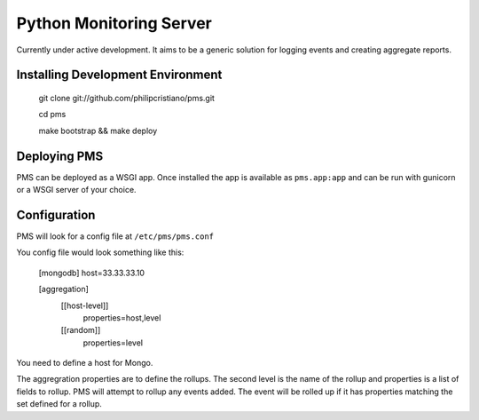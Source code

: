 Python Monitoring Server
========================

Currently under active development. It aims to be a generic solution for
logging events and creating aggregate reports.

Installing Development Environment
----------------------------------

    git clone git://github.com/philipcristiano/pms.git

    cd pms

    make bootstrap && make deploy


Deploying PMS
-------------

PMS can be deployed as a WSGI app. Once installed the app is available
as ``pms.app:app`` and can be run with gunicorn or a WSGI server of your
choice.

Configuration
-------------

PMS will look for a config file at ``/etc/pms/pms.conf``

You config file would look something like this:

    [mongodb]
    host=33.33.33.10

    [aggregation]
        [[host-level]]
            properties=host,level
        [[random]]
            properties=level

You need to define a host for Mongo.

The aggregration properties are to define the rollups.  The second level is the
name of the rollup and properties is a list of fields to rollup. PMS will
attempt to rollup any events added. The event will be rolled up if it has
properties matching the set defined for a rollup.
